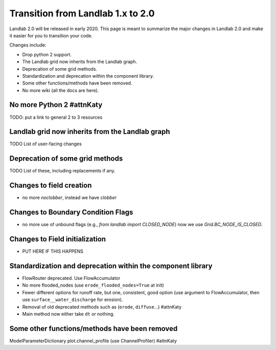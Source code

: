 .. _one_to_two:

Transition from Landlab 1.x to 2.0
==================================

Landlab 2.0 will be released in early 2020. This page is meant to summarize the
major changes in Landlab 2.0 and make it easier for you to transition your
code.

Changes include:

- Drop python 2 support.
- The Landlab grid now inherits from the Landlab graph.
- Deprecation of some grid methods.
- Standardization and deprecation within the component library.
- Some other functions/methods have been removed.
- No more wiki (all the docs are here).

No more Python 2 #attnKaty
----------------

TODO: put a link to general 2 to 3 resources


Landlab grid now inherits from the Landlab graph
------------------------------------------------

TODO List of user-facing changes

Deprecation of some grid methods
--------------------------------

TODO List of these, including replacements if any.

Changes to field creation
-------------------------
- no more `noclobber`, instead we have `clobber`

Changes to Boundary Condition Flags
-----------------------------------
- no more use of unbound flags (e.g., `from landlab import CLOSED_NODE`)
  now we use `Grid.BC_NODE_IS_CLOSED`.

Changes to Field initialization
-------------------------------
- PUT HERE IF THIS HAPPENS

Standardization and deprecation within the component library
------------------------------------------------------------

- FlowRouter deprecated. Use FlowAccumulator
- No more flooded_nodes (use ``erode_flooded_nodes=True`` at init)
- Fewer different options for runoff rate, but one, consistent, good option
  (use argument to FlowAccumulator, then use ``surface__water_discharge`` for
  erosion).
- Removal of old deprecated methods such as (``erode``, ``diffuse``...) #attnKaty
- Main method now either take ``dt`` or nothing.

Some other functions/methods have been removed
----------------------------------------------

ModelParameterDictionary
plot.channel_profile (use ChannelProfiler) #attnKaty
